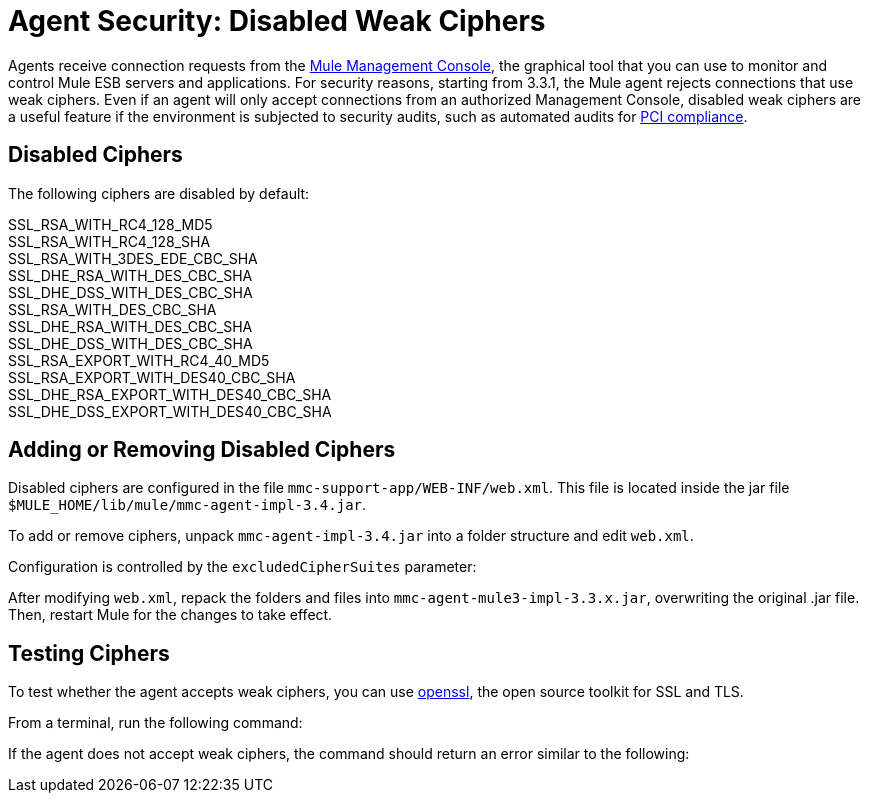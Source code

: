 = Agent Security: Disabled Weak Ciphers

Agents receive connection requests from the link:/documentation/display/current/Mule+Management+Console[Mule Management Console], the graphical tool that you can use to monitor and control Mule ESB servers and applications. For security reasons, starting from 3.3.1, the Mule agent rejects connections that use weak ciphers. Even if an agent will only accept connections from an authorized Management Console, disabled weak ciphers are a useful feature if the environment is subjected to security audits, such as automated audits for http://www.pcicomplianceguide.org/aboutpcicompliance.php[PCI compliance].

== Disabled Ciphers

The following ciphers are disabled by default:

SSL_RSA_WITH_RC4_128_MD5 +
SSL_RSA_WITH_RC4_128_SHA +
SSL_RSA_WITH_3DES_EDE_CBC_SHA +
SSL_DHE_RSA_WITH_DES_CBC_SHA +
SSL_DHE_DSS_WITH_DES_CBC_SHA +
SSL_RSA_WITH_DES_CBC_SHA +
SSL_DHE_RSA_WITH_DES_CBC_SHA +
SSL_DHE_DSS_WITH_DES_CBC_SHA +
SSL_RSA_EXPORT_WITH_RC4_40_MD5 +
SSL_RSA_EXPORT_WITH_DES40_CBC_SHA +
SSL_DHE_RSA_EXPORT_WITH_DES40_CBC_SHA +
SSL_DHE_DSS_EXPORT_WITH_DES40_CBC_SHA

== Adding or Removing Disabled Ciphers

Disabled ciphers are configured in the file `mmc-support-app/WEB-INF/web.xml`. This file is located inside the jar file `$MULE_HOME/lib/mule/mmc-agent-impl-3.4.jar`.

To add or remove ciphers, unpack `mmc-agent-impl-3.4.jar` into a folder structure and edit `web.xml`.

Configuration is controlled by the `excludedCipherSuites` parameter:

After modifying `web.xml`, repack the folders and files into `mmc-agent-mule3-impl-3.3.x.jar`, overwriting the original .jar file. Then, restart Mule for the changes to take effect.

== Testing Ciphers

To test whether the agent accepts weak ciphers, you can use http://www.openssl.org/[openssl], the open source toolkit for SSL and TLS.

From a terminal, run the following command:

If the agent does not accept weak ciphers, the command should return an error similar to the following:
